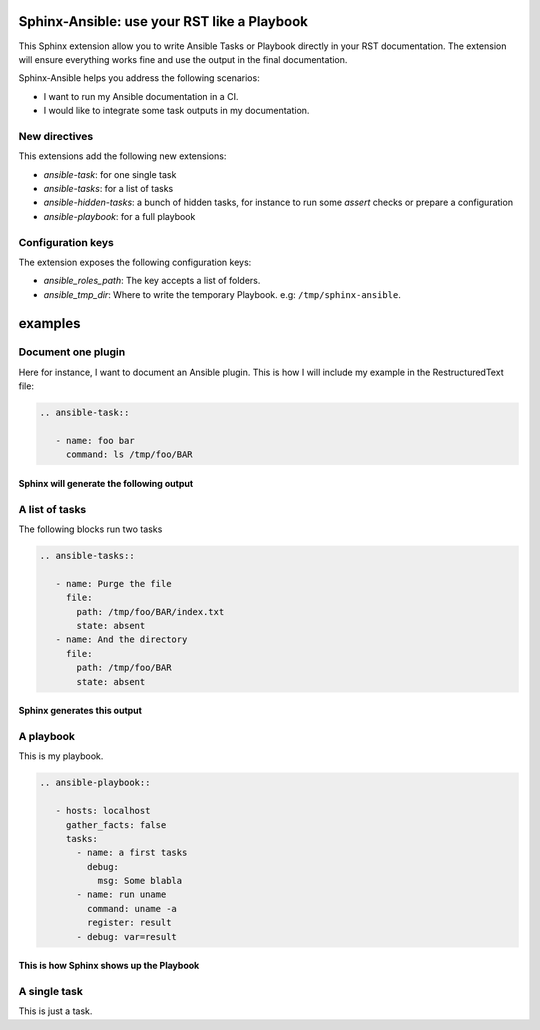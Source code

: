 ********************************************
Sphinx-Ansible: use your RST like a Playbook
********************************************


This Sphinx extension allow you to write Ansible Tasks or Playbook directly in your RST documentation.
The extension will ensure everything works fine and use the output in the final documentation.

Sphinx-Ansible helps you address the following scenarios:

- I want to run my Ansible documentation in a CI.
- I would like to integrate some task outputs in my documentation.

.. ansible-hidden-tasks::

   - name: Prepare test directory
     file:
       path: /tmp/foo/BAR
       recurse: true
       state: directory
   - name: Write a file
     file:
       path: /tmp/foo/BAR/index.txt
       state: touch


New directives
==============

This extensions add the following new extensions:

- `ansible-task`: for one single task
- `ansible-tasks`: for a list of tasks
- `ansible-hidden-tasks`: a bunch of hidden tasks, for instance to run some `assert` checks or prepare a configuration
- `ansible-playbook`: for a full playbook

Configuration keys
==================

The extension exposes the following configuration keys:

- `ansible_roles_path`: The key accepts a list of folders.
- `ansible_tmp_dir`: Where to write the temporary Playbook. e.g: ``/tmp/sphinx-ansible``.

********
examples
********


Document one plugin
===================

Here for instance, I want to document an Ansible plugin. This is how I will include my example in the RestructuredText file:

.. code-block:: RST

  .. ansible-task::

     - name: foo bar
       command: ls /tmp/foo/BAR

Sphinx will generate the following output
-----------------------------------------

.. ansible-task::

   - name: foo bar
     command: ls /tmp/foo/BAR

A list of tasks
===============

The following blocks run two tasks

.. code-block:: RST

  .. ansible-tasks::

     - name: Purge the file
       file:
         path: /tmp/foo/BAR/index.txt
         state: absent
     - name: And the directory
       file:
         path: /tmp/foo/BAR
         state: absent


Sphinx generates this output
----------------------------

.. ansible-tasks::

   - name: Purge the file
     file:
       path: /tmp/foo/BAR/index.txt
       state: absent
   - name: And the directory
     file:
       path: /tmp/foo/BAR
       state: absent

A playbook
==========

This is my playbook.

.. code-block:: RST

  .. ansible-playbook::

     - hosts: localhost
       gather_facts: false
       tasks:
         - name: a first tasks
           debug:
             msg: Some blabla
         - name: run uname
           command: uname -a
           register: result
         - debug: var=result


This is how Sphinx shows up the Playbook
----------------------------------------

.. ansible-playbook::

   - hosts: localhost
     gather_facts: false
     tasks:
       - name: a first tasks
         debug:
           msg: Some blabla
       - name: run uname
         command: uname -a
         register: result
       - debug: var=result

A single task
=============

This is just a task.

.. ansible-task::

   - name: Show up the ansible_distribution of the host
     debug:
       msg: "This documentation was built on a {{ ansible_distribution  }}."
